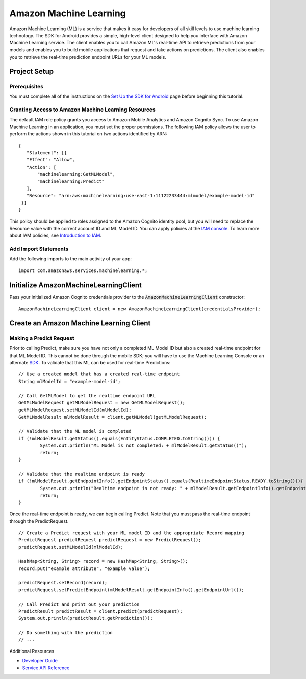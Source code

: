 .. Copyright 2010-2016 Amazon.com, Inc. or its affiliates. All Rights Reserved.

   This work is licensed under a Creative Commons Attribution-NonCommercial-ShareAlike 4.0
   International License (the "License"). You may not use this file except in compliance with the
   License. A copy of the License is located at http://creativecommons.org/licenses/by-nc-sa/4.0/.

   This file is distributed on an "AS IS" BASIS, WITHOUT WARRANTIES OR CONDITIONS OF ANY KIND,
   either express or implied. See the License for the specific language governing permissions and
   limitations under the License.

.. highlight:: java

Amazon Machine Learning
=======================

Amazon Machine Learning (ML) is a service that makes it easy for developers of all skill levels to use machine learning technology. The SDK for Android provides a simple, high-level client designed to help you interface with Amazon Machine Learning service. The client enables you to call Amazon ML's real-time API to retrieve predictions from your models and enables you to build mobile applications that request and take actions on predictions. The client also enables you to retrieve the real-time prediction endpoint URLs for your ML models.

Project Setup
-------------

Prerequisites
~~~~~~~~~~~~~

You must complete all of the instructions on the `Set Up the SDK for Android <http://docs.aws.amazon.com/mobile/sdkforandroid/developerguide/setup.html>`_ page before beginning this tutorial.

Granting Access to Amazon Machine Learning Resources
~~~~~~~~~~~~~~~~~~~~~~~~~~~~~~~~~~~~~~~~~~~~~~~~~~~~

The default IAM role policy grants you access to Amazon Mobile Analytics and Amazon Cognito Sync. To use Amazon Machine Learning in an application, you must set the proper permissions. The following IAM policy allows the user to perform the actions shown in this tutorial on two actions identified by ARN: 
::

   {
      "Statement": [{
      "Effect": "Allow",
      "Action": [
          "machinelearning:GetMLModel",
          "machinelearning:Predict"
      ],
      "Resource": "arn:aws:machinelearning:use-east-1:11122233444:mlmodel/example-model-id"
    }]
   }
 
This policy should be applied to roles assigned to the Amazon Cognito identity pool, but you will need to replace the Resource value with the correct account ID and ML Model ID. You can apply policies at the `IAM console <https://console.aws.amazon.com/iam/home>`_. To learn more about IAM policies, see `Introduction to IAM <http://docs.aws.amazon.com/IAM/latest/UserGuide/IAM_Introduction.html>`_.

Add Import Statements
~~~~~~~~~~~~~~~~~~~~~

Add the following imports to the main activity of your app:
::

	import com.amazonaws.services.machinelearning.*;

Initialize AmazonMachineLearningClient
--------------------------------------

Pass your initialized Amazon Cognito credentials provider to the :code:`AmazonMachineLearningClient` constructor:
::

	AmazonMachineLearningClient client = new AmazonMachineLearningClient(credentialsProvider);

Create an Amazon Machine Learning Client
----------------------------------------

Making a Predict Request
~~~~~~~~~~~~~~~~~~~~~~~~

Prior to calling Predict, make sure you have not only a completed ML Model ID but also a created real-time endpoint for that ML Model ID. This cannot be done through the mobile SDK; you will have to use the Machine Learning Console or an alternate `SDK <http://docs.aws.amazon.com/AWSSdkDocsJava/latest/DeveloperGuide/welcome.html>`_. To validate that this ML can be used for real-time Predictions:
::

	// Use a created model that has a created real-time endpoint
	String mlModelId = "example-model-id";
	
	// Call GetMLModel to get the realtime endpoint URL
	GetMLModelRequest getMLModelRequest = new GetMLModelRequest();
	getMLModelRequest.setMLModelId(mlModelId);
	GetMLModelResult mlModelResult = client.getMLModel(getMLModelRequest);
	
	// Validate that the ML model is completed
	if (!mlModelResult.getStatus().equals(EntityStatus.COMPLETED.toString())) {
		System.out.println("ML Model is not completed: + mlModelResult.getStatus()");
		return;
	}
	
	// Validate that the realtime endpoint is ready
	if (!mlModelResult.getEndpointInfo().getEndpointStatus().equals(RealtimeEndpointStatus.READY.toString())){
		System.out.println("Realtime endpoint is not ready: " + mlModelResult.getEndpointInfo().getEndpointStatus());
		return;
	}
 
Once the real-time endpoint is ready, we can begin calling Predict. Note that you must pass the real-time endpoint through the PredictRequest. 
::

	// Create a Predict request with your ML model ID and the appropriate Record mapping
	PredictRequest predictRequest predictRequest = new PredictRequest();
	predictRequest.setMLModelId(mlModelId);
	
	HashMap<String, String> record = new HashMap<String, String>();
	record.put("example attribute", "example value");
	
	predictRequest.setRecord(record);
	predictRequest.setPredictEndpoint(mlModelResult.getEndpointInfo().getEndpointUrl());
	
	// Call Predict and print out your prediction
	PredictResult predictResult = client.predict(predictRequest);
	System.out.println(predictResult.getPrediction());
	
	// Do something with the prediction
	// ...
	
Additional Resources

- `Developer Guide <http://docs.aws.amazon.com/machine-learning/latest/dg>`_
- `Service API Reference <http://docs.aws.amazon.com/machine-learning/latest/APIReference>`_
